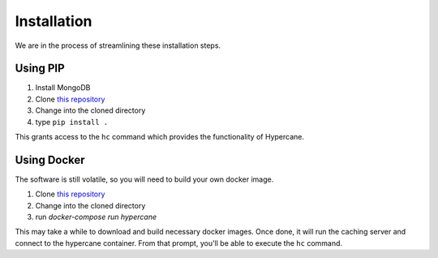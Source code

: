 Installation
============

We are in the process of streamlining these installation steps.

Using PIP
---------

1. Install MongoDB
2. Clone `this repository <https://github.com/oduwsdl/hypercane>`_
3. Change into the cloned directory
4. type ``pip install .``

This grants access to the ``hc`` command which provides the functionality of Hypercane.

Using Docker
------------

The software is still volatile, so you will need to build your own docker image.

1. Clone `this repository <https://github.com/oduwsdl/hypercane>`_
2. Change into the cloned directory
3. run `docker-compose run hypercane`

This may take a while to download and build necessary docker images.
Once done, it will run the caching server and connect to the hypercane container.
From that prompt, you'll be able to execute the ``hc`` command.

